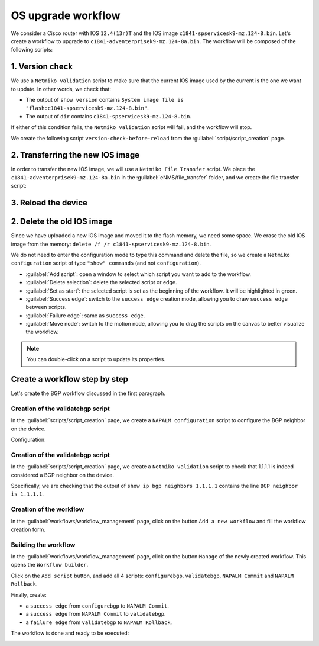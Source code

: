 ===================
OS upgrade workflow
===================

We consider a Cisco router with IOS ``12.4(13r)T`` and the IOS image ``c1841-spservicesk9-mz.124-8.bin``.
Let's create a workflow to upgrade to ``c1841-adventerprisek9-mz.124-8a.bin``.
The workflow will be composed of the following scripts: 

1. Version check
****************

We use a ``Netmiko validation`` script to make sure that the current IOS image used by the current is the one we want to update.
In other words, we check that:

- The output of ``show version`` contains ``System image file is "flash:c1841-spservicesk9-mz.124-8.bin"``.
- The output of ``dir`` contains ``c1841-spservicesk9-mz.124-8.bin``.

If either of this condition fails, the ``Netmiko validation`` script will fail, and the workflow will stop.

We create the following script ``version-check-before-reload`` from the :guilabel:`script/script_creation` page.

.. image:: /_static/automation/os_upgrade/version_check_before_reload.png
   :alt: Pre-check version
   :align: center

2. Transferring the new IOS image
*********************************

In order to transfer the new IOS image, we will use a ``Netmiko File Transfer`` script.
We place the ``c1841-adventerprisek9-mz.124-8a.bin`` in the :guilabel:`eNMS/file_transfer` folder,
and we create the file transfer script:

.. image:: /_static/automation/os_upgrade/transfer_new_image.png
   :alt: Pre-check version
   :align: center

3. Reload the device
********************

2. Delete the old IOS image
***************************

Since we have uploaded a new IOS image and moved it to the flash memory, we need some space. We erase the old IOS image from the memory: ``delete /f /r c1841-spservicesk9-mz.124-8.bin``.

We do not need to enter the configuration mode to type this command and delete the file, so we create a ``Netmiko configuration`` script of type ``"show" commands`` (and not ``configuration``).



* :guilabel:`Add script`: open a window to select which script you want to add to the workflow.
* :guilabel:`Delete selection`: delete the selected script or edge.
* :guilabel:`Set as start`: the selected script is set as the beginning of the workflow. It will be highlighted in green.
* :guilabel:`Success edge`: switch to the ``success edge`` creation mode, allowing you to draw ``success edge`` between scripts.
* :guilabel:`Failure edge`: same as ``success edge``.
* :guilabel:`Move node`: switch to the motion node, allowing you to drag the scripts on the canvas to better visualize the workflow.

.. note:: You can double-click on a script to update its properties.

Create a workflow step by step
******************************

Let's create the BGP workflow discussed in the first paragraph.

Creation of the validatebgp script
----------------------------------

In the :guilabel:`scripts/script_creation` page, we create a ``NAPALM configuration`` script to configure the BGP neighbor on the device.

Configuration:

.. image:: /_static/automation/workflows/example1.png
   :alt: Workflow builder
   :align: center

Creation of the validatebgp script
----------------------------------

In the :guilabel:`scripts/script_creation` page, we create a ``Netmiko validation`` script to check that 1.1.1.1 is indeed considered a BGP neighbor on the device.

Specifically, we are checking that the output of ``show ip bgp neighbors 1.1.1.1`` contains the line ``BGP neighbor is 1.1.1.1``.

.. image:: /_static/automation/workflows/example2.png
   :alt: Workflow builder
   :align: center

Creation of the workflow
------------------------

In the :guilabel:`workflows/workflow_management` page, click on the button ``Add a new workflow`` and fill the workflow creation form.

.. image:: /_static/automation/workflows/example3.png
   :alt: Workflow builder
   :align: center

Building the workflow
---------------------

In the :guilabel:`workflows/workflow_management` page, click on the button ``Manage`` of the newly created workflow. This opens the ``Workflow builder``.

Click on the ``Add script`` button, and add all 4 scripts: ``configurebgp``, ``validatebgp``, ``NAPALM Commit`` and ``NAPALM Rollback``.

.. image:: /_static/automation/workflows/example4.png
   :alt: Workflow builder
   :align: center

Finally, create:

- a ``success edge`` from ``configurebgp`` to ``NAPALM Commit``.
- a ``success edge`` from ``NAPALM Commit`` to ``validatebgp``.
- a ``failure edge`` from ``validatebgp`` to ``NAPALM Rollback``.

The workflow is done and ready to be executed:

.. image:: /_static/automation/workflows/example5.png
   :alt: Workflow builder
   :align: center
